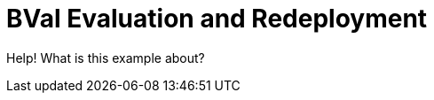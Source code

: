 = BVal Evaluation and Redeployment
:index-group: Unrevised
:jbake-type: page
:jbake-status: status=published

Help! What is this example about?
